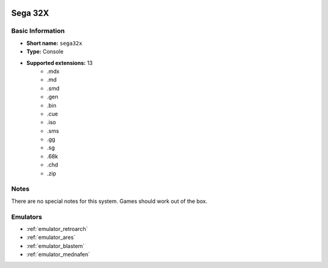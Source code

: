 .. image:: /global/assets/systems/sega32x-photo.png
	:width: 25%

.. image:: /global/assets/systems/sega32x-logo.png
	:width: 73%

.. _system_sega32x:

Sega 32X
========

Basic Information
~~~~~~~~~~~~~~~~~
- **Short name:** ``sega32x``
- **Type:** Console
- **Supported extensions:** 13
	- .mdx
	- .md
	- .smd
	- .gen
	- .bin
	- .cue
	- .iso
	- .sms
	- .gg
	- .sg
	- .68k
	- .chd
	- .zip

Notes
~~~~~

There are no special notes for this system. Games should work out of the box.

Emulators
~~~~~~~~~
- :ref:`emulator_retroarch`
- :ref:`emulator_ares`
- :ref:`emulator_blastem`
- :ref:`emulator_mednafen`